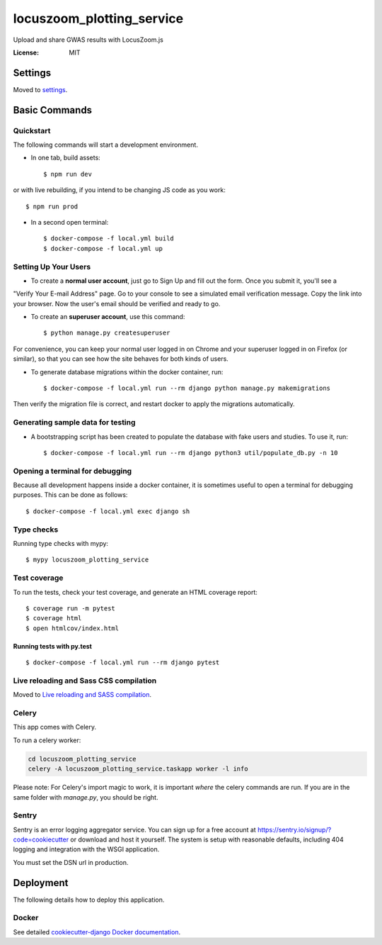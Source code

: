 locuszoom_plotting_service
==========================

Upload and share GWAS results with LocusZoom.js

.. image:: https://img.shields.io/badge/built%20with-Cookiecutter%20Django-ff69b4.svg
     :target: https://github.com/pydanny/cookiecutter-django/
     :alt: Built with Cookiecutter Django


:License: MIT


Settings
--------

Moved to settings_.

.. _settings: https://cookiecutter-django.readthedocs.io/en/latest/settings.html

Basic Commands
--------------

Quickstart
^^^^^^^^^^^

The following commands will start a development environment.


* In one tab, build assets::

    $ npm run dev

or with live rebuilding, if you intend to be changing JS code as you work::

    $ npm run prod


* In a second open terminal::

    $ docker-compose -f local.yml build
    $ docker-compose -f local.yml up


Setting Up Your Users
^^^^^^^^^^^^^^^^^^^^^

* To create a **normal user account**, just go to Sign Up and fill out the form. Once you submit it, you'll see a
"Verify Your E-mail Address" page. Go to your console to see a simulated email verification message. Copy the link
into your browser. Now the user's email should be verified and ready to go.

* To create an **superuser account**, use this command::

    $ python manage.py createsuperuser

For convenience, you can keep your normal user logged in on Chrome and your superuser logged in on Firefox
(or similar), so that you can see how the site behaves for both kinds of users.


* To generate database migrations within the docker container, run::

    $ docker-compose -f local.yml run --rm django python manage.py makemigrations


Then verify the migration file is correct, and restart docker to apply the migrations automatically.


Generating sample data for testing
^^^^^^^^^^^^^^^^^^^^^^^^^^^^^^^^^^

* A bootstrapping script has been created to populate the database with fake users and studies. To use it, run::

    $ docker-compose -f local.yml run --rm django python3 util/populate_db.py -n 10



Opening a terminal for debugging
^^^^^^^^^^^^^^^^^^^^^^^^^^^^^^^^
Because all development happens inside a docker container, it is sometimes useful to open a terminal for debugging
purposes. This can be done as follows::

    $ docker-compose -f local.yml exec django sh



Type checks
^^^^^^^^^^^

Running type checks with mypy:

::

  $ mypy locuszoom_plotting_service

Test coverage
^^^^^^^^^^^^^

To run the tests, check your test coverage, and generate an HTML coverage report::

    $ coverage run -m pytest
    $ coverage html
    $ open htmlcov/index.html

Running tests with py.test
~~~~~~~~~~~~~~~~~~~~~~~~~~

::

  $ docker-compose -f local.yml run --rm django pytest

Live reloading and Sass CSS compilation
^^^^^^^^^^^^^^^^^^^^^^^^^^^^^^^^^^^^^^^

Moved to `Live reloading and SASS compilation`_.

.. _`Live reloading and SASS compilation`: https://cookiecutter-django.readthedocs.io/en/latest/live-reloading-and-sass-compilation.html



Celery
^^^^^^

This app comes with Celery.

To run a celery worker:

.. code-block:: bash

    cd locuszoom_plotting_service
    celery -A locuszoom_plotting_service.taskapp worker -l info

Please note: For Celery's import magic to work, it is important *where* the celery commands are run. If you are in the
same folder with *manage.py*, you should be right.




Sentry
^^^^^^

Sentry is an error logging aggregator service. You can sign up for a free account at
https://sentry.io/signup/?code=cookiecutter  or download and host it yourself.
The system is setup with reasonable defaults, including 404 logging and integration with the WSGI application.

You must set the DSN url in production.


Deployment
----------

The following details how to deploy this application.



Docker
^^^^^^

See detailed `cookiecutter-django Docker documentation`_.

.. _`cookiecutter-django Docker documentation`: https://cookiecutter-django.readthedocs.io/en/latest/deployment-with-docker.html



